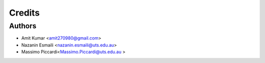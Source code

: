 =======
Credits
=======

Authors
----------------

* Amit Kumar <amit270980@gmail.com>
* Nazanin Esmaili <nazanin.esmaili@uts.edu.au>
* Massimo Piccardi<Massimo.Piccardi@uts.edu.au >

